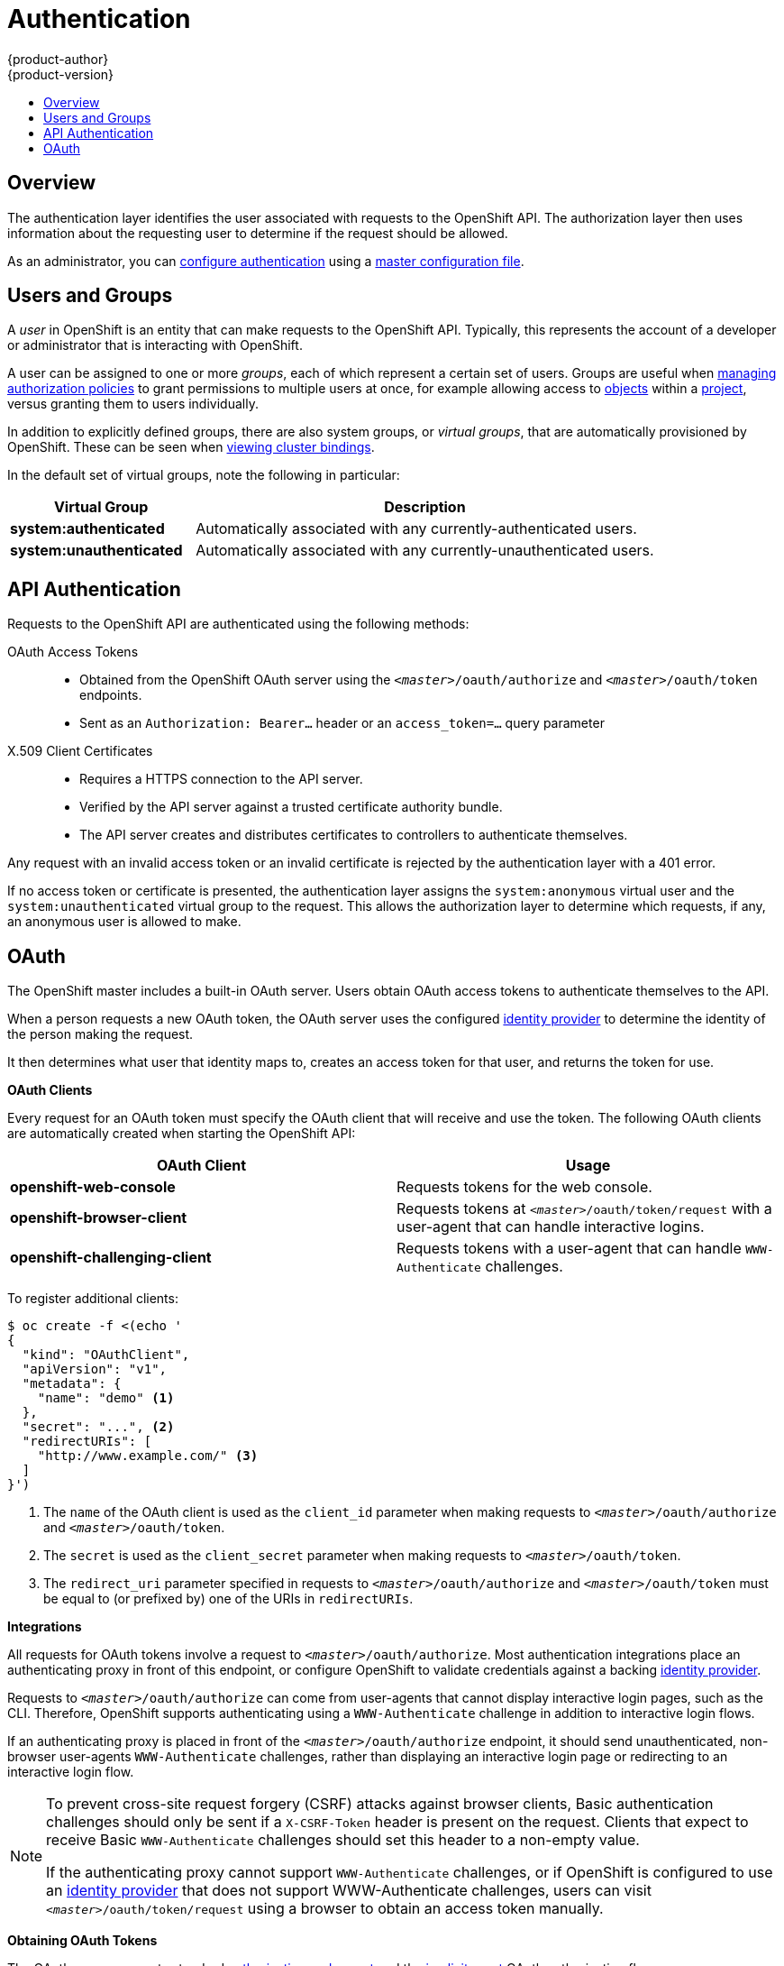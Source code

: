 [[architecture-additional-concepts-authentication]]
= Authentication
{product-author}
{product-version}
:data-uri:
:icons:
:experimental:
:toc: macro
:toc-title:

toc::[]

== Overview
The authentication layer identifies the user associated with requests to the
OpenShift API. The authorization layer then uses information about the
requesting user to determine if the request should be allowed.

As an administrator, you can
xref:../../admin_guide/configuring_authentication.adoc#admin-guide-configuring-authentication[configure authentication]
using a xref:../../admin_guide/master_node_configuration.adoc#admin-guide-master-node-configuration[master
configuration file].

[[users-and-groups]]

== Users and Groups

A _user_ in OpenShift is an entity that can make requests to the OpenShift API.
Typically, this represents the account of a developer or administrator that is
interacting with OpenShift.

A user can be assigned to one or more _groups_, each of which represent a
certain set of users. Groups are useful when
xref:../../admin_guide/manage_authorization_policy.adoc#admin-guide-manage-authorization-policy[managing authorization
policies] to grant permissions to multiple users at once, for example allowing
access to xref:../core_concepts/index.adoc#architecture-core-concepts-index[objects] within a
xref:../core_concepts/projects_and_users.adoc#projects[project], versus granting
them to users individually.

In addition to explicitly defined groups, there are also
system groups, or _virtual groups_, that are automatically provisioned by
OpenShift. These can be seen when
xref:../../admin_guide/manage_authorization_policy.adoc#viewing-cluster-bindings[viewing
cluster bindings].

In the default set of virtual groups, note the following in
particular:

[cols="2,5",options="header"]
|===

|Virtual Group |Description

|*system:authenticated* |Automatically associated with any currently-authenticated users.
|*system:unauthenticated* |Automatically associated with any currently-unauthenticated users.

|===

[[api-authentication]]

== API Authentication
Requests to the OpenShift API are authenticated using the following methods:

OAuth Access Tokens::
- Obtained from the OpenShift OAuth server using the `_<master>_/oauth/authorize` and `_<master>_/oauth/token` endpoints.
- Sent as an `Authorization: Bearer...` header or an `access_token=...` query parameter

X.509 Client Certificates::
* Requires a HTTPS connection to the API server.
* Verified by the API server against a trusted certificate authority bundle.
* The API server creates and distributes certificates to controllers to authenticate themselves.

Any request with an invalid access token or an invalid certificate is rejected
by the authentication layer with a 401 error.

If no access token or certificate is presented, the authentication layer assigns
the `system:anonymous` virtual user and the `system:unauthenticated` virtual
group to the request. This allows the authorization layer to determine which
requests, if any, an anonymous user is allowed to make.

[[oauth]]

== OAuth
The OpenShift master includes a built-in OAuth server. Users obtain OAuth
access tokens to authenticate themselves to the API.

When a person requests a new OAuth token, the OAuth server uses the configured
xref:../../admin_guide/configuring_authentication.adoc#admin-guide-configuring-authentication[identity
provider] to determine the identity of the person making the request.

It then determines what user that identity maps to, creates an access token for
that user, and returns the token for use.

*OAuth Clients* [[oauth-clients]]

Every request for an OAuth token must specify the OAuth client that will
receive and use the token. The following OAuth clients are automatically created
when starting the OpenShift API:

[options="header"]
|===

|OAuth Client |Usage

|*openshift-web-console*
|Requests tokens for the web console.

|*openshift-browser-client*
|Requests tokens at `_<master>_/oauth/token/request` with a user-agent that can handle interactive logins.

|*openshift-challenging-client*
|Requests tokens with a user-agent that can handle `WWW-Authenticate` challenges.

|===

To register additional clients:

====

----
$ oc create -f <(echo '
{
  "kind": "OAuthClient",
  "apiVersion": "v1",
  "metadata": {
    "name": "demo" <1>
  },
  "secret": "...", <2>
  "redirectURIs": [
    "http://www.example.com/" <3>
  ]
}')
----
<1> The `name` of the OAuth client is used as the `client_id` parameter when making requests to `_<master>_/oauth/authorize` and `_<master>_/oauth/token`.
<2> The `secret` is used as the `client_secret` parameter when making requests to `_<master>_/oauth/token`.
<3> The `redirect_uri` parameter specified in requests to `_<master>_/oauth/authorize` and `_<master>_/oauth/token` must be equal to (or prefixed by) one of the URIs in `redirectURIs`.
====

*Integrations* [[integrations]]

All requests for OAuth tokens involve a request to `_<master>_/oauth/authorize`.
Most authentication integrations place an authenticating proxy in front of this
endpoint, or configure OpenShift to validate credentials against a backing
xref:../../admin_guide/configuring_authentication.adoc#admin-guide-configuring-authentication[identity provider].

Requests to `_<master>_/oauth/authorize` can come from user-agents that cannot
display interactive login pages, such as the CLI. Therefore, OpenShift supports
authenticating using a `WWW-Authenticate` challenge in addition to interactive
login flows.

If an authenticating proxy is placed in front of the
`_<master>_/oauth/authorize` endpoint, it should send unauthenticated,
non-browser user-agents `WWW-Authenticate` challenges, rather than displaying an
interactive login page or redirecting to an interactive login flow.

[NOTE]
====
To prevent cross-site request forgery (CSRF) attacks against browser clients, Basic authentication challenges
should only be sent if a `X-CSRF-Token` header is present on the request. Clients that expect
to receive Basic `WWW-Authenticate` challenges should set this header to a non-empty value.

If the authenticating proxy cannot support `WWW-Authenticate` challenges, or if
OpenShift is configured to use an
xref:../../admin_guide/configuring_authentication.adoc#admin-guide-configuring-authentication[identity provider] that
does not support WWW-Authenticate challenges, users can visit
`_<master>_/oauth/token/request` using a browser to obtain an access token
manually.
====

*Obtaining OAuth Tokens* [[obtaining-oauth-tokens]]

The OAuth server supports standard link:https://tools.ietf.org/html/rfc6749#section-4.1[authorization code grant] and the link:https://tools.ietf.org/html/rfc6749#section-4.2[implicit grant] OAuth authorization flows.

When requesting an OAuth token using the implicit grant flow (`response_type=token`) with a client_id configured to request WWW-Authenticate challenges (like `openshift-challenging-client`), these are the possible server responses from `/oauth/authorize`, and how they should be handled:

[cols="2a,8a,8a",options="header"]
|===
|Status | Content                                                                                                                                          | Client response
|302    | `Location` header containing an `access_token` parameter in the URL fragment (link:https://tools.ietf.org/html/rfc6749#section-4.2.2[RFC 4.2.2]) | Use the `access_token` value as the OAuth token
|302    | `Location` header containing an `error` query parameter (link:https://tools.ietf.org/html/rfc6749#section-4.1.2.1[RFC 4.1.2.1])                  | Fail, optionally surfacing the `error` (and optional `error_description`) query values to the user
|302    | Other `Location` header                                                                                                                          | Follow the redirect, and process the result using these rules
|401    | `WWW-Authenticate` header present                                                                                                                | Respond to challenge if type is recognized (e.g. `Basic`, `Negotiate`, etc), resubmit request, and process the result using these rules
|401    | `WWW-Authenticate` header missing                                                                                                                | No challenge authentication is possible. Fail and show response body (which might contain links or details on alternate methods to obtain an OAuth token)
|Other  | Other                                                                                                                                            | Fail, optionally surfacing response body to the user
|===
